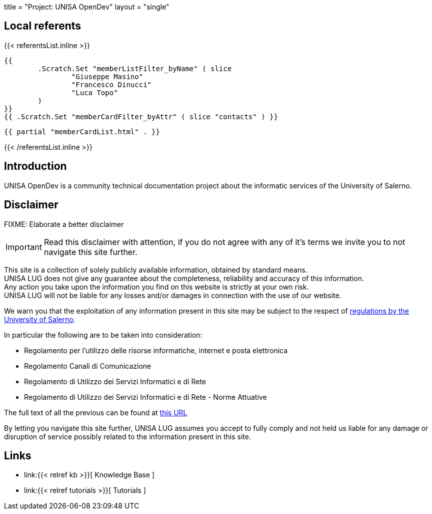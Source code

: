 +++
title = "Project: UNISA OpenDev"
layout = "single"
+++

== Local referents

{{< referentsList.inline >}}

	{{
		.Scratch.Set "memberListFilter_byName" ( slice
			"Giuseppe Masino"
			"Francesco Dinucci"
			"Luca Topo"
		)
	}}
	{{ .Scratch.Set "memberCardFilter_byAttr" ( slice "contacts" ) }}
	
	{{ partial "memberCardList.html" . }}

{{< /referentsList.inline >}}

== Introduction

UNISA OpenDev is a community technical documentation project about the
informatic services of the University of Salerno.

== Disclaimer

FIXME: Elaborate a better disclaimer

IMPORTANT: Read this disclaimer with attention, if you do not agree with any
of it's terms we invite you to not navigate this site further.

This site is a collection of solely publicly available information,
obtained by standard means. +
UNISA LUG does not give any guarantee about the completeness, reliability and
accuracy of this information. +
Any action you take upon the information you find on this website is strictly at
your own risk. +
UNISA LUG will not be liable for any losses and/or damages in connection with
the use of our website.

We warn you that the exploitation of any information present in this site may be
subject to the respect of
link:https://web.unisa.it/ateneo/normativa/regolamenti[
regulations by the University of Salerno].

In particular the following are to be taken into consideration:

- Regolamento per l'utilizzo delle risorse informatiche, internet e posta elettronica	
- Regolamento Canali di Comunicazione	
- Regolamento di Utilizzo dei Servizi Informatici e di Rete
- Regolamento di Utilizzo dei Servizi Informatici e di Rete - Norme Attuative

The full text of all the previous can be found at
link:https://web.unisa.it/ateneo/normativa/regolamenti[ this URL ]

By letting you navigate this site further, UNISA LUG assumes you accept to
fully comply and not held us liable for any damage or disruption of service
possibly related to the information present in this site.

== Links

- link:{{< relref kb >}}[ Knowledge Base ]
- link:{{< relref tutorials >}}[ Tutorials ]